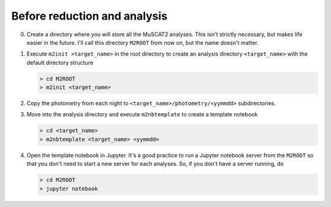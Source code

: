 .. _pre analysis:

Before reduction and analysis
-----------------------------

0. Create a directory where you will store all the MuSCAT2 analyses. This isn't strictly necessary, but makes life
   easier in the future. I'll call this directory ``M2ROOT`` from now on, but the name doesn't matter.

1. Execute ``m2init >target_name>`` in the root directory to create an analysis directory ``<target_name>`` with the
   default directory structure

   .. code-block:: bash

        > cd M2ROOT
        > m2init <target_name>

2. Copy the photometry from each night to ``<target_name>/photometry/<yymmdd>`` subdirectories.
3. Move into the analysis directory and execute ``m2nbtemplate`` to create a template notebook

   .. code-block:: bash

        > cd <target_name>
        > m2nbtemplate <target_name> <yymmdd>

4. Open the template notebook in Jupyter. It's a good practice to run a Jupyter notebook server from the
   ``M2ROOT`` so that you don't need to start a new server for each analyses. So, if you don't have a server
   running, do

   .. code-block:: bash

        > cd M2ROOT
        > jupyter notebook

